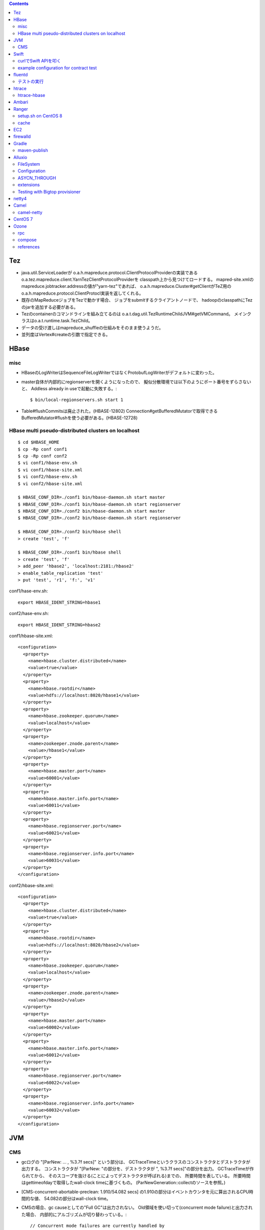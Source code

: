 .. contents::


Tez
===

- java.util.ServiceLoaderが
  o.a.h.mapreduce.protocol.ClientProtocolProviderの実装である
  o.a.tez.mapreduce.client.YarnTezClientProtocolProviderを
  classpath上から見つけてロードする。
  mapred-site.xmlのmapreduce.jobtracker.addressの値が"yarn-tez"であれば、
  o.a.h.mapreduce.Cluster#getClientがTeZ用の
  o.a.h.mapreduce.protocol.ClientProtocl実装を返してくれる。

- 既存のMapReduceジョブをTezで動かす場合、
  ジョブをsubmitするクライアントノードで、
  hadoopのclasspathにTezのjarを追加する必要がある。

- Tezのcontainerのコマンドラインを組み立てるのは
  o.a.t.dag.util.TezRuntimeChildJVM#getVMCommand。
  メインクラスはo.a.t.runtime.task.TezChild。
  
- データの受け渡しはmapreduce_shuffleの仕組みをそのまま使うようだ。

- 並列度はVertex#createの引数で指定できる。


HBase
=====

misc
----

- HBaseのLogWriterはSequenceFileLogWriterではなくProtobufLogWriterがデフォルトに変わった。

- master自体が内部的にregionserverを開くようになったので、
  擬似分散環境では以下のようにポート番号をずらさないと、
  Addless already in useで起動に失敗する。::

    $ bin/local-regionservers.sh start 1

- Table#flushCommitsは廃止された。(HBASE-12802)
  Connection#getBufferedMutatorで取得できるBufferedMutator#flushを使う必要がある。(HBASE-12728)


HBase multi pseudo-distributed clusters on localhost
----------------------------------------------------

::

  $ cd $HBASE_HOME
  $ cp -Rp conf conf1
  $ cp -Rp conf conf2
  $ vi conf1/hbase-env.sh
  $ vi conf1/hbase-site.xml
  $ vi conf2/hbase-env.sh
  $ vi conf2/hbase-site.xml
    
  $ HBASE_CONF_DIR=./conf1 bin/hbase-daemon.sh start master
  $ HBASE_CONF_DIR=./conf1 bin/hbase-daemon.sh start regionserver
  $ HBASE_CONF_DIR=./conf2 bin/hbase-daemon.sh start master
  $ HBASE_CONF_DIR=./conf2 bin/hbase-daemon.sh start regionserver
  
  $ HBASE_CONF_DIR=./conf2 bin/hbase shell
  > create 'test', 'f'
  
  $ HBASE_CONF_DIR=./conf1 bin/hbase shell
  > create 'test', 'f'
  > add_peer 'hbase2', 'localhost:2181:/hbase2'
  > enable_table_replication 'test'
  > put 'test', 'r1', 'f:', 'v1'

conf1/hase-env.sh::

  export HBASE_IDENT_STRING=hbase1

conf2/hase-env.sh::

  export HBASE_IDENT_STRING=hbase2

conf1/hbase-site.xml::

  <configuration>
    <property>
      <name>hbase.cluster.distributed</name>
      <value>true</value>
    </property>
    <property>
      <name>hbase.rootdir</name>
      <value>hdfs://localhost:8020/hbase1</value>
    </property>
    <property>
      <name>hbase.zookeeper.quorum</name>
      <value>localhost</value>
    </property>
    <property>
      <name>zookeeper.znode.parent</name>
      <value>/hbase1</value>
    </property>
    <property>
      <name>hbase.master.port</name>
      <value>60001</value>
    </property>
    <property>
      <name>hbase.master.info.port</name>
      <value>60011</value>
    </property>
    <property>
      <name>hbase.regionserver.port</name>
      <value>60021</value>
    </property>
    <property>
      <name>hbase.regionserver.info.port</name>
      <value>60031</value>
    </property>
  </configuration>

conf2/hbase-site.xml::

  <configuration>
    <property>
      <name>hbase.cluster.distributed</name>
      <value>true</value>
    </property>
    <property>
      <name>hbase.rootdir</name>
      <value>hdfs://localhost:8020/hbase2</value>
    </property>
    <property>
      <name>hbase.zookeeper.quorum</name>
      <value>localhost</value>
    </property>
    <property>
      <name>zookeeper.znode.parent</name>
      <value>/hbase2</value>
    </property>
    <property>
      <name>hbase.master.port</name>
      <value>60002</value>
    </property>
    <property>
      <name>hbase.master.info.port</name>
      <value>60012</value>
    </property>
    <property>
      <name>hbase.regionserver.port</name>
      <value>60022</value>
    </property>
    <property>
      <name>hbase.regionserver.info.port</name>
      <value>60032</value>
    </property>
  </configuration>


JVM
===

CMS
---

- gcログの "[ParNew: ... ,  %3.7f secs]" という部分は、
  GCTraceTimeというクラスのコンストラクタとデストラクタが出力する。
  コンストラクタが "[ParNew: "の部分を、デストラクタが ", %3.7f secs]"の部分を出力。
  GCTraceTimeが作られてから、
  そのスコープを抜ける(ことによってデストラクタが呼ばれる)までの、
  所要時間を表している。
  所要時間はgettimeofdayで取得したwall-clock timeに基づくもの。
  (ParNewGeneration::collectのソースを参照。)

- [CMS-concurrent-abortable-preclean: 1.910/54.082 secs]
  の1.910の部分はイベントカウンタを元に算出されるCPU時間的な値、
  54.082の部分はwall-clock time。

- CMSの場合、gc causeとしての"Full GC"は出力されない。
  Old領域を使い切って(concurrent mode failure)と出力された場合、
  内部的にアルゴリズムが切り替わっている。::
  
    // Concurrent mode failures are currently handled by
    // means of a sliding mark-compact.

- Old領域不足でFull Collectionが発生した場合にコンパクションを実行するかどうかは、
  UseCMSCompactAtFullCollectionの値(デフォルトでtrue)と、
  これまでに実効されたCMSのサイクル数が
  CMSFullGCsBeforeCompaction(デフォルト0)を超えているかどうかで判断される。

- CMSScavengeBeforeRemarkは、
  remarkの直前にminor GCを実行することで、remarkの仕事を減らす意図のもの
  デフォルトでfalse。

- promotion failedが発生したときに必要なのは、
  collectionかもしれないし、compactionかもしれない。

- ``-XX:NativeMemoryTracking=detail -XX:+UnlockDiagnosticVMOptions -XX:+PrintNMTStatistics``

- 参考

  - PLABってなに?
    http://blog.ragozin.info/2011/11/java-gc-hotspots-cms-promotion-buffers.html

  - CMSの細かいオプションの話
    https://blogs.oracle.com/jonthecollector/entry/did_you_know

- "-Xmx"で指定されるMaxHeapのサイズは、Permanent領域の分を含まない。


Swift
=====

curlでSwift APIを叩く
---------------------

::

  curl https://identity.api.rackspacecloud.com/v2.0/tokens \
   -X POST \
   -d '{"auth":{"RAX-KSKEY:apiKeyCredentials":{"username":"foobar","apiKey":"ffffffffffffffffffffffffffffffff"}}}' \
   -H "Content-type: application/json" | jq -r .access.token.id > ~/token.swift
  
  curl https://storage101.iad3.clouddrive.com/v1/MossoCloudFS_1035245/testfs/test \
   -i \
   -X HEAD \
   -H "Host: storage.clouddrive.com" \
   -H "X-Newest: true" \
   -H "X-Auth-Token: `cat ~/token.swift`"


example configuration for contract test
---------------------------------------

src/test/resources/auth-keys.xml::

  <?xml version="1.0"?>
  <?xml-stylesheet type="text/xsl" href="configuration.xsl"?>
  <configuration>
    <property>
      <name>fs.contract.test.fs.swift</name>
      <value>swift://testfs.rackspace/</value>
    </property>
    <property>
      <name>fs.swift.service.rackspace.auth.url</name>
      <value>https://auth.api.rackspacecloud.com/v2.0/tokens</value>
    </property>
    <property>
      <name>fs.swift.service.rackspace.username</name>
      <value>foobar</value>
    </property>
    <property>
      <name>fs.swift.service.rackspace.region</name>
      <value>IAD</value>
    </property>
    <property>
      <name>fs.swift.service.rackspace.apikey</name>
      <value>ffffffffffffffffffffffffffffffff</value>
    </property>
    <property>
      <name>fs.swift.service.rackspace.public</name>
      <value>true</value>
    </property>
  </configuration>


fluentd
=======

テストの実行
------------

::

  $ bundle install
  $ bundle exec rake test

特定のテストファイルを実行する場合::

  $ bundle exec rake test TEST=test/plugin/test_output_as_buffered.rb

特定のテストケースを実行::

  $ bundle exec rake test TEST=test/plugin/test_output_as_buffered.rb TESTOPTS="-t'/buffered output feature with timekey and range/'"


htrace
======

htracedのREST APIをcurlコマンドでたたく。::

  curl http://localhost:9095/query -G -d 'query={"pred":[],"lim":11}:'

libhtraceとlibhdfsを使ったコードのコンパイル::

  gcc -I/home/iwasakims/srcs/htrace/htrace-c/target/install/include \
      -L/home/iwasakims/srcs/htrace/htrace-c/target/install/lib \
      -I$HADOOP_HOME/include -L$HADOOP_HOME/lib/native \
  -lhtrace -lhdfs -o test_libhdfs_write test_libhdfs_write.c

実行::

  export CLASSPATH=`$HADOOP_HOME/bin/hdfs classpath --glob`
  export LD_LIBRARY_PATH=$HADOOP_HOME/lib/native:/home/iwasakims/srcs/htrace/htrace-c/target/install/lib 
  ./test_libhdfs_write /tmp/test04.txt 2048 2048

htracedの特定のテストを実行::

  cd htrace-htraced/go
  export GOPATH=/home/iwasakims/srcs/htrace/htrace-htraced/go:/home/iwasakims/srcs/htrace/htrace-htraced/go/build
  go test ./src/org/apache/htrace/htraced -run Client -v

テスト用のspanをロード::

  htraceTool load '{"a":"b9f2a1e07b6e4f16b0c2b27303b20e79",
    "b":1424736225037,"e":1424736225901,
    "d":"ClientNamenodeProtocol#getFileInfo",
    "r":"FsShell",
    "p":["3afebdc0a13f4feb811cc5c0e42d30b1"]}'

htracd用設定::

  <property>
    <name>hadoop.htrace.span.receiver.classes</name>
    <value>org.apache.htrace.impl.HTracedSpanReceiver</value>
  </property>
  <property>
    <name>hadoop.htrace.htraced.receiver.address</name>
    <value>centos7:9075</value>
  </property>

FsShellからtracing::

  hdfs dfs -Dfs.shell.htrace.sampler.classes=AlwaysSampler -put test.dat /tmp/


htrace-hbase
------------

HBaseSpanReceiverを利用するためには、以下のjarも必要。
(htrace-core-3.1.0は、hbase-clientが使う。
hbase-clientとしてのtracing設定がoffだとしても、
htrace関連クラスのロードは実行されるので、
無いとjava.lang.NoClassDefFoundError。)

- hbase-annotation
- hbase-client
- hbase-common
- hbase-protocol
- htrace-core-3.1.0



Ambari
======

Setting up single Ambari cluster on CentOS 7.::

  sudo curl -L -o /etc/yum.repos.d/ambari.repo  http://public-repo-1.hortonworks.com/ambari/centos7/2.x/updates/2.6.0.0/ambari.repo
  sudo yum -y install java-1.8.0-openjdk-devel ambari-server ambari-agent
  sudo ambari-server setup -j /usr/lib/jvm/java-1.8.0-openjdk --silent
  sudo service ambari-server start
  sudo service ambari-agent start

OpenSSLのバージョンによっては、
/etc/ambari-agent/conf/ambari-agent.iniの[security]セクションに、
以下を記述しないとambari-agentがambari-serverに接続できない。::

  force_https_protocol=PROTOCOL_TLSv1_2

HDP 2.6.1だと、以下を実行しないと、HiveMetastoreやHiveServer2が起動できない。::

  $ sudo yum install mysql-connector-java*
  $ ls -al /usr/share/java/mysql-connector-java.jar
  $ cd /var/lib/ambari-server/resources/
  $ ln -s /usr/share/java/mysql-connector-java.jar mysql-connector-java.jar


Ranger
======

setup.sh on CentOS 8
--------------------

Python 3 is not supported. Python 2 must be on the path as `python`.::

  $ sudo alternatives --set python /usr/bin/python2

Since MariaDB is not supported, MySQL should be used.::

  $ sudo dnf install mysql-server
  $ sudo yum install https://dev.mysql.com/get/Downloads/Connector-J/mysql-connector-java-8.0.21-1.el8.noarch.rpm
  $ sudo systemctl start mysqld

`CREATE FUNCTION` is not allowed without setting `log_bin_trust_function_creators`.::

  $ mysql -u root
  > SET GLOBAL log_bin_trust_function_creators = 1;

passwords must be set in install.properties.::

  # DB UserId used for the Ranger schema
  #
  db_name=ranger
  db_user=rangeradmin
  db_password=###PASSWORD HERE###
  
  # change password. Password for below mentioned users can be changed only once using this property.
  #PLEASE NOTE :: Password should be minimum 8 characters with min one alphabet and one numeric.
  rangerAdmin_password=###PASSWORD HERE###
  rangerTagsync_password=###PASSWORD HERE###
  rangerUsersync_password=###PASSWORD HERE###
  keyadmin_password=###PASSWORD HERE###


cache
-----

Policies fetched from ranger-admin are cached in the directory specified by `ranger.plugin.hbase.policy.cache.dir`.::

  2020-08-07 15:01:16,435 INFO  [centos8:44025.activeMasterManager] provider.AuditProviderFactory: AUDIT PROPERTY: ranger.plugin.hbase.policy.cache.dir=/etc/ranger/hbase/policycache

Cached policies are loaded if ranger-admin is not available on the startup.


EC2
===

インスタンス起動時にとりあえずでsshのlisten portに443を追加するためのuser data for CentOS 6 and CentOS 7。
再起動してSELinuxがenforcingで上がってくると、
sshdが443をlistenできなくて起動失敗し、ログインできなくなる::

  #!/bin/bash
  setenforce 0
  sed -i 's/SELINUX=enforcing/SELINUX=disabled/' /etc/sysconfig/selinux
  sed -i 's/SELINUX=enforcing/SELINUX=disabled/' /etc/selinux/config
  service iptables stop
  chkconfig iptables off
  echo "" >> /etc/ssh/sshd_config
  echo "Port 22" >> /etc/ssh/sshd_config
  echo "Port 443" >> /etc/ssh/sshd_config
  service sshd reload


firewalld
=========

opening ports for zone.::

  $ sudo firewall-cmd --permanent --zone=public --add-port=1024-65535/tcp
  $ sudo firewall-cmd --reload

showing all settings of nftables.::

  $ sudo nft -a list ruleset | less

 
Gradle
======

maven-publish
-------------

https://docs.gradle.org/current/userguide/publishing_maven.html

::

  $ ./gradlew publishToMavenLocal -Pskip.signing



Alluxio
=======

FileSystem
----------

- alluxio.hadoop.FileSystemがAlluxioのFileSystem実装。

- org.apache.hadoop.fs.FileSystem#openは、alluxio.client.file.FileSystem#openFileに対応付けられる感じ。

- ``return new FSDataInputStream(new HdfsFileInputStream(mFileSystem, uri, mStatistics));``
  みたいな形で、wrapされるalluxio.hadoop.HdfsFileInputStreamのさらに内側に、
  alluxio.client.file.FileInStreamのサブクラス(AlluxioFileInStream)が埋まってる。

- FileInStreamの中で、read箇所のブロックに対応するalluxio.client.block.stream.BlockInStreamを作る。

- BlockInStreamの内部では、DataReaderのインスタンスを作ってデータをreadする。
  リモートのAlluxio workerにリクエストを送ってデータを読む場合、GrpcDataReader。



Configuration
-------------

- クライアント側の設定は結構複雑

  - 以下などから取得した内容をマージして使う。

    - クラスパス上のalluxio-site.properties
    - alluxio-masterからRPCで取得
    - (org.apache.hadoop.conf.Configuration)

  - 優先順位は
    `alluxio.conf.Source <https://github.com/Alluxio/alluxio/blob/v2.9.3/core/common/src/main/java/alluxio/conf/Source.java>`_
    の値で決まる。ローカル優先。

  - 同じRUNTIMEでも、alluxio-site.propertiesよりも、
    `HadoopのConfiguration経由が優先 <https://github.com/Alluxio/alluxio/blob/v2.9.3/core/client/hdfs/src/main/java/alluxio/hadoop/AbstractFileSystem.java#L503-L504>`_
    される。


ASYCN_THROUGH
-------------

- ASYCN_THROUGHで書き込むと、
  typeが
  `ALLUXIO_BLOCK <https://github.com/Alluxio/alluxio/blob/v2.9.4/core/transport/src/main/proto/grpc/block_worker.proto#L49>`_
  なWriteRequestでデータを送った後、
  `completeFile <https://github.com/Alluxio/alluxio/blob/v2.9.4/core/server/master/src/main/java/alluxio/master/file/FileSystemMaster.java#L220-L237>`_
  するときに
  `asyncPersistOptions <https://github.com/Alluxio/alluxio/blob/v2.9.4/core/transport/src/main/proto/grpc/file_system_master.proto#L83>`_
  をセットしてリクエストを送る。その後、
  `PersistenceScheduler <https://github.com/Alluxio/alluxio/blob/v2.9.4/core/server/master/src/main/java/alluxio/master/file/DefaultFileSystemMaster.java#L4611-L4615>`_
  が非同期に、このファイルをUFSに書き込むためのジョブを起動する。


extensions
----------

- underfsのライブラリの.jarは、
  `java.nio.file.Files#newDirectoryStreamで順次読み込む <https://github.com/Alluxio/alluxio/blob/v2.9.4/core/common/src/main/java/alluxio/extensions/ExtensionFactoryRegistry.java#L216-L229>`_
  ため、同じunderfsの複数のバージョンのライブラリが存在する場合、どれが使われるかは事前に分からない。
  `mount時のalluxio.underfs.versionの値で制御 <https://docs.alluxio.io/os/user/2.9.4/en/ufs/HDFS.html#supported-hdfs-versions>`_
  できる。

- alluxio.underfs.versionのバージョン番号は、ある程度柔軟にマッチされる。
  例えば、libディレクトリにhdfs用のunderfsのjarとして、
  ``alluxio-underfs-hdfs-3.3.4-2.9.4.jar`` のみが存在する場合、
  3.3や3.3.3は許されるが、2.10や3.2はエラーになる。::
   
    alluxio fs mount --option alluxio.underfs.version=2.10 /mnt/hdfs hdfs://nn1:8020/alluxio
    alluxio fs mount --option alluxio.underfs.version=3.2 /mnt/hdfs hdfs://nn1:8020/alluxio
    alluxio fs mount --option alluxio.underfs.version=3.3 /mnt/hdfs hdfs://nn1:8020/alluxio
    alluxio fs mount --option alluxio.underfs.version=3.3.3 /mnt/hdfs hdfs://nn1:8020/alluxio


Testing with Bigtop provisioner
-------------------------------

launch pseudo distributed cluster by pre-built packages.::

  ./docker-hadoop.sh \
    --create 1 \
    --memory 16g \
    --image bigtop/puppet:trunk-rockylinux-8 \
    --repo http://repos.bigtop.apache.org/releases/3.3.0/rockylinux/8/x86_64 \
    --stack hdfs,yarn,mapreduce,alluxio

or with locally built packages.::

  ./docker-hadoop.sh \
    --create 1 \
    --memory 16g \
    --image bigtop/puppet:trunk-ubuntu-22.04 \
    --repo file:///bigtop-home/output/apt \
    --disable-gpg-check \
    --stack hdfs,yarn,mapreduce,alluxio
  
``vi /etc/alluxio/conf/alluxio-site.properties``::

  alluxio.user.short.circuit.enabled=false
  alluxio.user.file.writetype.default=CACHE_THROUGH
  alluxio.underfs.s3.streaming.upload.enabled=true
  s3a.accessKeyId=XXXXX
  s3a.secretKey=XXXXXXXXXX

``vi /etc/alluxio/conf/log4j.properties`` and ``vi /etc/hadoop/conf/log4j.properties``::

  log4j.logger.alluxio.client.file=DEBUG
  log4j.logger.alluxio.client.block.stream=DEBUG
  log4j.logger.alluxio.conf=DEBUG
  log4j.logger.alluxio.extensions=DEBUG
  log4j.logger.alluxio.underfs=DEBUG
  log4j.logger.alluxio.underfs.hdfs=DEBUG
  log4j.logger.alluxio.underfs.s3=DEBUG
  log4j.logger.alluxio.worker.grpc=DEBUG

``vi /etc/hadoop/conf/core-site.xml``::

    <property>
      <name>alluxio.user.file.writetype.default</name>
      <value>CACHE_THROUGH</value>
    </property>
  
    <property>
      <name>fs.alluxio.impl</name>
      <value>alluxio.hadoop.FileSystem</value>
    </property>

``vi /etc/hadoop/conf/hadoop-env.sh``::

  export HADOOP_CLASSPATH=/usr/lib/alluxio/client/build/alluxio-2.9.4-hadoop3-client.jar

preparing services::

  usermod -aG hadoop root
  systemctl restart alluxio-master alluxio-worker alluxio-job-master alluxio-job-worker
  
  hdfs dfs -mkdir /alluxio
  
  alluxio fs mkdir /mnt
  alluxio fs mount /mnt/hdfs hdfs://$(hostname --fqdn):8020/alluxio
  alluxio fs mount /mnt/s3 s3://my-test-backet/alluxio

puttting file via alluxio.hadoop.FileSystem::

  dd if=/dev/zero of=256mb.dat bs=1M count=256
  hadoop fs -put -d 256mb.dat alluxio://localhost:19998/mnt/hdfs/
  hadoop fs -put -d 256mb.dat alluxio://localhost:19998/mnt/s3/



netty4
======

- pipeline中のChannelHandlerは、
  `<1本の双方向リスト https://github.com/netty/netty/blob/netty-4.1.100.Final/transport/src/main/java/io/netty/channel/DefaultChannelPipeline.java#L64-L65>`_
  につながれている。

  - inboundはheadからtailに向かって処理されていく。

  - outboundはtailからheadに向かって処理されていく。

  - handlerがinboundの方しか対応していなければ(ChannelInboundHandlerしか実装していなければ)、outboundの処理ではスキップされる。
    このスキップは、
    `マスク <https://github.com/netty/netty/blob/netty-4.1.100.Final/transport/src/main/java/io/netty/channel/ChannelHandlerMask.java>`_
    を利用して行われる。

  - この辺については、
    `ChannlePipelineのコメントの説明 <https://github.com/netty/netty/blob/netty-4.1.100.Final/transport/src/main/java/io/netty/channel/ChannelPipeline.java#L32-L221>`_
    が分かりやすい。


Camel
=====

- Consumerというのは、外からデータを受け取るin。

- Producerというのは、外にデータを送るout。

- Consumerが外からデータを受け取ってExchangeを作る。

  - 受け取ったデータは ``Exchange#setIn`` される。

- ExchangeはConsumerに紐づけられたProcessorで、processされる。

  - 戻りのレスポンスデータがあれば ``Exchange#setOut`` される。


camel-netty
-----------

- Exchangeを作るのは、
  `server channelのpipeline末尾に追加される <https://github.com/apache/camel/blob/camel-4.2.0/components/camel-netty/src/main/java/org/apache/camel/component/netty/DefaultServerInitializerFactory.java#L103-L111>`_
  `ServerChannelHandler <https://github.com/apache/camel/blob/camel-4.2.0/components/camel-netty/src/main/java/org/apache/camel/component/netty/handlers/ServerChannelHandler.java>`_
  。

- レスポンスを入れるのは、
  `client channelのpipeline末尾に追加される <https://github.com/apache/camel/blob/camel-4.2.0/components/camel-netty/src/main/java/org/apache/camel/component/netty/DefaultClientInitializerFactory.java#L95-L96>`_
  `ClientChannelHandler <https://github.com/apache/camel/blob/camel-4.2.0/components/camel-netty/src/main/java/org/apache/camel/component/netty/handlers/ClientChannelHandler.java>`_ 
  。


CentOS 7
========

using vault repo for installing packages::

  # cat >>/etc/yum.repos.d/CentOS-Vault.repo <<'EOF'
  
  [C7.9.2009-base]
  name=CentOS-7.9.2009 - Base
  baseurl=http://vault.centos.org/7.9.2009/os/$basearch/
  gpgcheck=1
  gpgkey=file:///etc/pki/rpm-gpg/RPM-GPG-KEY-CentOS-7
  enabled=1
  
  [C7.9.2009-updates]
  name=CentOS-7.9.2009 - Updates
  updatesurl=http://vault.centos.org/7.9.2009/os/$basearch/
  gpgcheck=1
  gpgkey=file:///etc/pki/rpm-gpg/RPM-GPG-KEY-CentOS-7
  enabled=1
  EOF
  
  
  # yum --disablerepo='*' --enablerepo=C7.9.2009-base install file


Ozone
=====

rpc
---

- `ozone sh key put` したときの処理の流れ

  - `CreateKeyRequest <https://github.com/apache/ozone/blob/ozone-1.4.0/hadoop-ozone/common/src/main/java/org/apache/hadoop/ozone/om/protocolPB/OzoneManagerProtocolClientSideTranslatorPB.java#L679>`_
    を送る。

  - `OMKeyCreateRequest <https://github.com/apache/ozone/blob/ozone-1.4.0/hadoop-ozone/ozone-manager/src/main/java/org/apache/hadoop/ozone/om/request/key/OMKeyCreateRequest.java>`_
    のロジックがmaster側で実行される。

    - `HA構成かどうかで分岐 <https://github.com/apache/ozone/blob/ozone-1.4.0/hadoop-ozone/ozone-manager/src/main/java/org/apache/hadoop/ozone/protocolPB/OzoneManagerProtocolServerSideTranslatorPB.java#L206-L242>`_
      がある。HAだと、Ratisでリクエストを送る。 `OMClientRequest#preExecute` の部分は、どちらにせよその前に、このmaster上で実行される。

- ProtocolBuffer2と3それぞれのためのコードを、
  `同じ.protoファイル <https://github.com/apache/ozone/tree/ozone-1.4.0/hadoop-ozone/interface-client/src/main/proto>`_
  から生成している。
  `その過程でパッケージ名を3用に動的に書き換え <https://github.com/apache/ozone/blob/ozone-1.4.0/hadoop-ozone/interface-client/pom.xml#L111-L156>`_
  している。


compose
-------

とりあえず手元で動かして実験するには、
`docker-compose用の資材 <https://github.com/apache/ozone/blob/ozone-1.4.0/hadoop-ozone/dist/src/main/compose/ozone/README.md>`_
が利用できる。

コンテナにはldbコマンドが用意されているので、RocksDBの中身を覗いてみることができる。

::

  $ docker exec -i -t ozone-om-1 /bin/bash
  
    $ ldb --db=/data/metadata/om.db list_column_families
    Column families in /data/metadata/om.db:
    {default, fileTable, principalToAccessIdsTable, deletedTable, userTable, s3SecretTable, transactionInfoTable, openKeyTable, snapshotInfoTable, directoryTable, prefixTable, compactionLogTable, multipartInfoTable, volumeTable, tenantStateTable, deletedDirectoryTable, tenantAccessIdTable, openFileTable, snapshotRenamedTable, dTokenTable, metaTable, keyTable, bucketTable}
    
    $ ldb --db=/data/metadata/om.db --column_family=fileTable --max_keys=1 scan | strings
    
    /-9223372036854775552/-9223372036854775040/-9223372036854775040/README.md :
    vol1
    bucket1
            README.md

::

  $ docker exec -i -t ozone-datanode-1 /bin/bash
  
    $ ldb \
        --db=/data/hdds/hdds/CID-35c6416b-9ea8-473b-aa2a-5fcf7bd487ea/DS-7c62ebf2-58e3-436c-8435-80d4a6d3dfa6/container.db/ \\
        --column_family=block_data \\
        --max_keys=1 \\
        --hex \\
        scan
    0x00000000000000017C313133373530313533363235363030303031 : 0x0A0E080110818080E097E587CA0118021A0B0A045459504512034B4559222F0A1A3131333735303135333632353630303030315F6368756E6B5F31100018E41F2A0C0802108080011A043FE8A01C28E41F


references
----------

- https://blog.cloudera.com/apache-ozone-metadata-explained/

